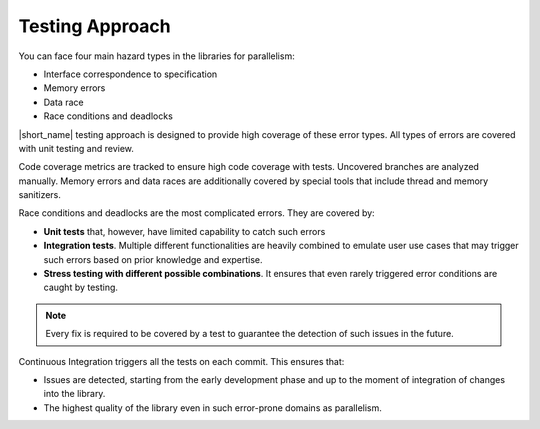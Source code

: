 .. _testing_approach:

Testing Approach 
================

You can face four main hazard types in the libraries for parallelism:

* Interface correspondence to specification
* Memory errors
* Data race
* Race conditions and deadlocks

|short_name| testing approach is designed to provide high coverage of these error types. 
All types of errors are covered with unit testing and review.

Code coverage metrics are tracked to ensure high code coverage with tests. Uncovered branches are analyzed manually.
Memory errors and data races are additionally covered by special tools that include thread and memory sanitizers.

Race conditions and deadlocks are the most complicated errors.
They are covered by:

* **Unit tests** that, however, have limited capability to catch such errors
* **Integration tests**. Multiple different functionalities are heavily combined to emulate user use cases that may trigger such errors based on prior knowledge and expertise. 
* **Stress testing with different possible combinations**. It ensures that even rarely triggered error conditions are caught by testing.

.. note:: Every fix is required to be covered by a test to guarantee the detection of such issues in the future.

Continuous Integration triggers all the tests on each commit. This ensures that:

* Issues are detected, starting from the early development phase and up to the moment of integration of changes into the library.
* The highest quality of the library even in such error-prone domains as parallelism.
